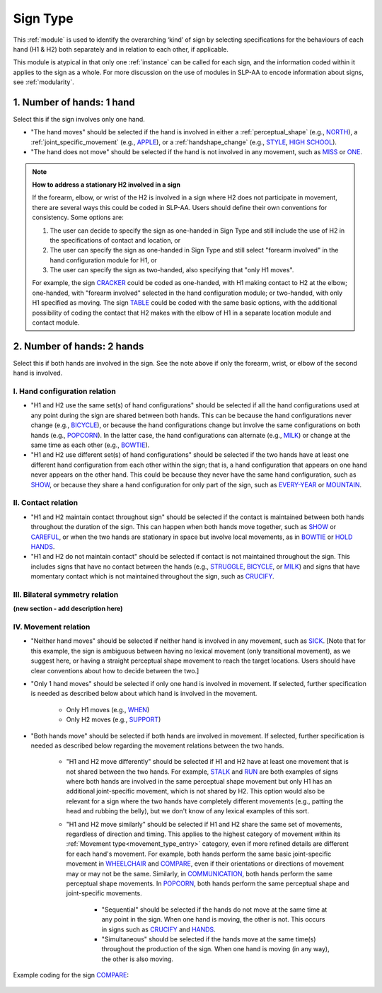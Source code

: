 .. todo::
  fill out bilateral symmetry
      - add glossary item

.. _sign_type_module:

*********
Sign Type 
*********

This :ref:`module` is used to identify the overarching ‘kind’ of sign by selecting specifications for the behaviours of each hand (H1 & H2) both separately and in relation to each other, if applicable. 

This module is atypical in that only one :ref:`instance` can be called for each sign, and the information coded within it applies to the sign as a whole. For more discussion on the use of modules in SLP-AA to encode information about signs, see :ref:`modularity`.

.. _signtype_one_hand: 

1. Number of hands: 1 hand
``````````````````````````

Select this if the sign involves only one hand. 

* "The hand moves" should be selected if the hand is involved in either a :ref:`perceptual_shape` (e.g., `NORTH <https://asl-lex.org/visualization/?sign=north>`_), a :ref:`joint_specific_movement` (e.g., `APPLE <https://asl-lex.org/visualization/?sign=apple>`_), or a :ref:`handshape_change` (e.g., `STYLE <https://www.handspeak.com/word/search/index.php?id=4174>`_, `HIGH SCHOOL <https://asl-lex.org/visualization/?sign=high_school>`_).

* "The hand does not move" should be selected if the hand is not involved in any movement, such as `MISS <https://asl-lex.org/visualization/?sign=miss>`_ or `ONE <https://www.handspeak.com/word/search/index.php?id=1554>`_.

.. note::
    **How to address a stationary H2 involved in a sign**
    
    If the forearm, elbow, or wrist of the H2 is involved in a sign where H2 does not participate in movement, there are several ways this could be coded in SLP-AA. Users should define their own conventions for consistency. Some options are:
    
    #. The user can decide to specify the sign as one-handed in Sign Type and still include the use of H2 in the specifications of contact and location, or
    
    #. The user can specify the sign as one-handed in Sign Type and still select "forearm involved" in the hand configuration module for H1, or 
    
    #. The user can specify the sign as two-handed, also specifying that "only H1 moves". 
    
    For example, the sign `CRACKER <https://asl-lex.org/visualization/?sign=cracker>`_ could be coded as one-handed, with H1 making contact to H2 at the elbow; one-handed, with "forearm involved" selected in the hand configuration module; or two-handed, with only H1 specified as moving. The sign `TABLE <https://asl-lex.org/visualization/?sign=table>`_ could be coded with the same basic options, with the additional possibility of coding the contact that H2 makes with the elbow of H1 in a separate location module and contact module.

.. _signtype_two_hands:

2. Number of hands: 2 hands
```````````````````````````

Select this if both hands are involved in the sign. See the note above if only the forearm, wrist, or elbow of the second hand is involved. 

.. _signtype_handshape_relation:

I. Hand configuration relation
==============================

* "H1 and H2 use the same set(s) of hand configurations" should be selected if all the hand configurations used at any point during the sign are shared between both hands. This can be because the hand configurations never change (e.g., `BICYCLE <https://asl-lex.org/visualization/?sign=bicycle>`_), or because the hand configurations change but involve the same configurations on both hands (e.g., `POPCORN <https://asl-lex.org/visualization/?sign=popcorn>`_). In the latter case, the hand configurations can alternate (e.g., `MILK <https://asl-lex.org/visualization/?sign=milk_2>`_) or change at the same time as each other (e.g., `BOWTIE <https://asl-lex.org/visualization/?sign=bowtie>`_).

* "H1 and H2 use different set(s) of hand configurations" should be selected if the two hands have at least one different hand configuration from each other within the sign; that is, a hand configuration that appears on one hand never appears on the other hand. This could be because they never have the same hand configuration, such as `SHOW <https://asl-lex.org/visualization/?sign=show>`_, or because they share a hand configuration for only part of the sign, such as `EVERY-YEAR <https://www.signingsavvy.com/sign/EVERY+YEAR>`_ or `MOUNTAIN <https://www.handspeak.com/word/search/index.php?id=2686>`_.

.. _signtype_contact_relation:

II. Contact relation
====================

* "H1 and H2 maintain contact throughout sign" should be selected if the contact is maintained between both hands throughout the duration of the sign. This can happen when both hands move together, such as `SHOW <https://asl-lex.org/visualization/?sign=show>`_ or `CAREFUL <https://www.handspeak.com/word/search/index.php?id=328>`_, or when the two hands are stationary in space but involve local movements, as in `BOWTIE <https://asl-lex.org/visualization/?sign=bowtie>`_ or `HOLD HANDS <https://asl-lex.org/visualization/?sign=hold_hands>`_.

* "H1 and H2 do not maintain contact" should be selected if contact is not maintained throughout the sign. This includes signs that have no contact between the hands (e.g., `STRUGGLE <https://asl-lex.org/visualization/?sign=struggle>`_, `BICYCLE <https://asl-lex.org/visualization/?sign=bicycle>`_, or `MILK <https://asl-lex.org/visualization/?sign=milk_2>`_) and signs that have momentary contact which is not maintained throughout the sign, such as `CRUCIFY <https://www.handspeak.com/word/search/index.php?id=7840>`_.

.. _bilateral_symmetry_relation:

III. Bilateral symmetry relation
================================

**(new section - add description here)**

.. _signtype_movement_relation: 

IV. Movement relation
=====================

* "Neither hand moves" should be selected if neither hand is involved in any movement, such as `SICK <https://asl-lex.org/visualization/?sign=sick>`_. [Note that for this example, the sign is ambiguous between having no lexical movement (only transitional movement), as we suggest here, or having a straight perceptual shape movement to reach the target locations. Users should have clear conventions about how to decide between the two.]

* "Only 1 hand moves" should be selected if only one hand is involved in movement. If selected, further specification is needed as described below about which hand is involved in the movement.

    * Only H1 moves (e.g., `WHEN <https://asl-lex.org/visualization/?sign=when>`_)
    * Only H2 moves (e.g., `SUPPORT <https://www.handspeak.com/word/search/index.php?id=2124>`_)

* "Both hands move" should be selected if both hands are involved in movement. If selected, further specification is needed as described below regarding the movement relations between the two hands. 

    * "H1 and H2 move differently" should be selected if H1 and H2 have at least one movement that is not shared between the two hands. For example, `STALK <https://www.handspeak.com/word/search/index.php?id=4168)as>`_ and `RUN <https://www.handspeak.com/word/search/index.php?id=1859h>`_ are both examples of signs where both hands are involved in the same perceptual shape movement but only H1 has an additional joint-specific movement, which is not shared by H2. This option would also be relevant for a sign where the two hands have completely different movements (e.g., patting the head and rubbing the belly), but we don't know of any lexical examples of this sort.
    
    * "H1 and H2 move similarly" should be selected if H1 and H2 share the same set of movements, regardless of direction and timing. This applies to the highest category of movement within its :ref:`Movement type<movement_type_entry>` category, even if more refined details are different for each hand's movement. For example, both hands perform the same basic joint-specific movement in `WHEELCHAIR <https://asl-lex.org/visualization/?sign=wheelchair>`_ and `COMPARE <https://www.handspeak.com/word/search/index.php?id=2563>`_, even if their orientations or directions of movement may or may not be the same. Similarly, in `COMMUNICATION <https://asl-lex.org/visualization/?sign=communication>`_, both hands perform the same perceptual shape movements. In `POPCORN <https://asl-lex.org/visualization/?sign=popcorn>`_, both hands perform the same perceptual shape and joint-specific movements.
    
        * "Sequential" should be selected if the hands do not move at the same time at any point in the sign. When one hand is moving, the other is not. This occurs in signs such as `CRUCIFY <https://www.handspeak.com/word/search/index.php?id=7840>`_ and `HANDS <https://asl-lex.org/visualization/?sign=hands>`_.
         
        * "Simultaneous" should be selected if the hands move at the same time(s) throughout the production of the sign. When one hand is moving (in any way), the other is also moving.

Example coding for the sign `COMPARE <https://www.handspeak.com/word/search/index.php?id=2563>`_:

   .. image:: images/signtype_COMPARE.png
      :width: 750
      :align: center
